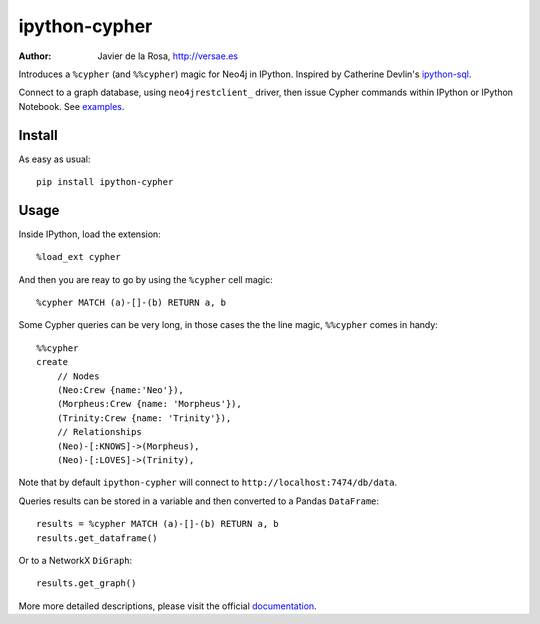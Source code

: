 ==============
ipython-cypher
==============

:Author: Javier de la Rosa, http://versae.es

Introduces a ``%cypher`` (and ``%%cypher``) magic for Neo4j in IPython.
Inspired by Catherine Devlin's ipython-sql_.

Connect to a graph database, using ``neo4jrestclient_`` driver, then issue Cypher
commands within IPython or IPython Notebook. See examples_.

Install
-------
As easy as usual::

    pip install ipython-cypher

Usage
-----

Inside IPython, load the extension::

    %load_ext cypher

And then you are reay to go by using the ``%cypher`` cell magic::

    %cypher MATCH (a)-[]-(b) RETURN a, b

Some Cypher queries can be very long, in those cases the the line magic,
``%%cypher`` comes in handy::

    %%cypher
    create
        // Nodes
        (Neo:Crew {name:'Neo'}),
        (Morpheus:Crew {name: 'Morpheus'}),
        (Trinity:Crew {name: 'Trinity'}),
        // Relationships
        (Neo)-[:KNOWS]->(Morpheus),
        (Neo)-[:LOVES]->(Trinity),

Note that by default ``ipython-cypher`` will connect to ``http://localhost:7474/db/data``.

Queries results can be stored in a variable and then converted to a Pandas
``DataFrame``::

    results = %cypher MATCH (a)-[]-(b) RETURN a, b
    results.get_dataframe()

Or to a NetworkX ``DiGraph``::

    results.get_graph()

More more detailed descriptions, please visit the official documentation_.


.. _examples: http://nbviewer.ipython.org/github/versae/ipython-cypher/blob/master/src/examples.ipynb
.. _neo4jrestclient: https://pypi.python.org/pypi/neo4jrestclient
.. _documentation: http://ipython-cypher.readthedocs.org/en/latest/
.. _ipython-sql: https://github.com/catherinedevlin/ipython-sql
